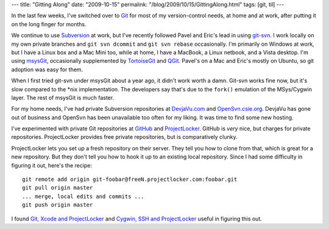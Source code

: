 ---
title: "Gitting Along"
date: "2009-10-15"
permalink: "/blog/2009/10/15/GittingAlong.html"
tags: [git, til]
---



.. image:: /content/binary/gitlogo.png
    :alt: Git logo
    :target: http://git-scm.com/
    :class: right-float

In the last few weeks, I've switched over to `Git`_ for most of my version-control needs,
at home and at work, after putting it on the long finger for months.

We continue to use `Subversion`_ at work,
but I've recently followed Pavel and Eric's lead in using `git-svn`_.
I work locally on my own private branches and
``git svn dcommit`` and ``git svn rebase`` occasionally.
I'm primarily on Windows at work, but I have a Linux box and a Mac Mini too,
while at home, I have a MacBook, a Linux netbook, and a Vista desktop.
I'm using `msysGit`_, occasionally supplemented by `TortoiseGit`_ and `QGit`_.
Pavel's on a Mac and Eric's mostly on Ubuntu, so git adoption was easy for them.

When I first tried git-svn under msysGit about a year ago,
it didn't work worth a damn.
Git-svn works fine now, but it's slow compared to the \*nix implementation.
The developers say that's due to the ``fork()`` emulation
of the MSys/Cygwin layer.
The rest of msysGit is much faster.

For my home needs, I've had private Subversion repositories at
`DevjaVu.com`_ and `OpenSvn.csie.org`_.
DevjaVu has gone out of business and OpenSvn has been unavailable too often for my liking.
It was time to find some new hosting.

I've experimented with private Git repositories at 
`GitHub`_ and `ProjectLocker`_.
GitHub is *very* nice, but charges for private repositories.
ProjectLocker provides free private repositories,
but is comparatively clunky.

ProjectLocker lets you set up a fresh repository on their server.
They tell you how to clone from that, which is great for a new repository.
But they don't tell you how to hook it up to an existing local repository.
Since I had some difficulty in figuring it out, here's the recipe::

    git remote add origin git-foobar@freeN.projectlocker.com:foobar.git
    git pull origin master
    ... merge, local edits and commits ...
    git push origin master

I found `Git, Xcode and ProjectLocker`_ and `Cygwin, SSH and ProjectLocker`_
useful in figuring this out.

.. _Git:
    http://git-scm.com/
.. _Subversion:
    http://subversion.tigris.org/
.. _git-svn:
    http://andy.delcambre.com/2008/03/04/git-svn-workflow.html
.. _msysGit:
    http://code.google.com/p/msysgit/
.. _TortoiseGit:
    http://code.google.com/p/tortoisegit/
.. _QGit:
    http://sourceforge.net/projects/qgit/files/
.. _DevjaVu.com:
    http://devjavu.com
.. _OpenSvn.csie.org:
    http://opensvn.csie.org
.. _GitHub:
    http://www.github.com/
.. _ProjectLocker:
    http://www.projectlocker.com/
.. _Cygwin, SSH and ProjectLocker:
    http://www.cforcoding.com/2009/09/windows-git-tutorial-cygwin-ssh-and.html
.. _Git, Xcode and ProjectLocker:
    http://rudifa.wordpress.com/2009/05/19/git-xcode-and-projectlocker/

.. _permalink:
    /blog/2009/10/15/GittingAlong.html
